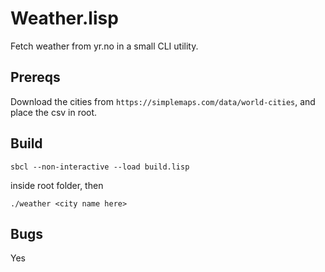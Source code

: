 * Weather.lisp

Fetch weather from yr.no in a small CLI utility.

** Prereqs
Download the cities from  =https://simplemaps.com/data/world-cities=, and place the csv in root.

** Build
#+begin_src shell
sbcl --non-interactive --load build.lisp
#+end_src

inside root folder, then

#+begin_src shell
./weather <city name here>
#+end_src

** Bugs
Yes




